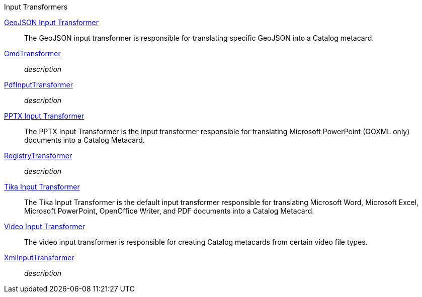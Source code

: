 .[[input_transformers]]Input Transformers
<<_geojson_input_transformer,GeoJSON Input Transformer>>:: The GeoJSON input transformer is responsible for translating specific GeoJSON into a Catalog metacard.

<<_gmd_transformer,GmdTransformer>>:: _description_

<<_pdf_input_transformer,PdfInputTransformer>>:: _description_

<<_pptx_input_transformer,PPTX Input Transformer>>:: The PPTX Input Transformer is the input transformer responsible for translating Microsoft PowerPoint (OOXML only) documents into a Catalog Metacard.

<<_registry_transformer,RegistryTransformer>>:: _description_

<<_tika_input_transformer,Tika Input Transformer>>:: The Tika Input Transformer is the default input transformer responsible for translating Microsoft Word, Microsoft Excel, Microsoft PowerPoint, OpenOffice Writer, and PDF documents into a Catalog Metacard.

<<_video_input_transformer,Video Input Transformer>>:: The video input transformer is responsible for creating Catalog metacards from certain video file types.

<<_xml_input_transformer,XmlInputTransformer>>:: _description_
